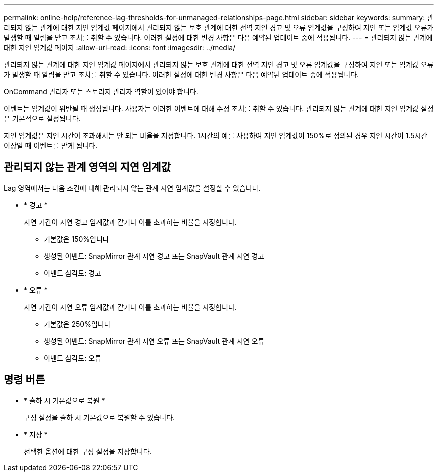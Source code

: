 ---
permalink: online-help/reference-lag-thresholds-for-unmanaged-relationships-page.html 
sidebar: sidebar 
keywords:  
summary: 관리되지 않는 관계에 대한 지연 임계값 페이지에서 관리되지 않는 보호 관계에 대한 전역 지연 경고 및 오류 임계값을 구성하여 지연 또는 임계값 오류가 발생할 때 알림을 받고 조치를 취할 수 있습니다. 이러한 설정에 대한 변경 사항은 다음 예약된 업데이트 중에 적용됩니다. 
---
= 관리되지 않는 관계에 대한 지연 임계값 페이지
:allow-uri-read: 
:icons: font
:imagesdir: ../media/


[role="lead"]
관리되지 않는 관계에 대한 지연 임계값 페이지에서 관리되지 않는 보호 관계에 대한 전역 지연 경고 및 오류 임계값을 구성하여 지연 또는 임계값 오류가 발생할 때 알림을 받고 조치를 취할 수 있습니다. 이러한 설정에 대한 변경 사항은 다음 예약된 업데이트 중에 적용됩니다.

OnCommand 관리자 또는 스토리지 관리자 역할이 있어야 합니다.

이벤트는 임계값이 위반될 때 생성됩니다. 사용자는 이러한 이벤트에 대해 수정 조치를 취할 수 있습니다. 관리되지 않는 관계에 대한 지연 임계값 설정은 기본적으로 설정됩니다.

지연 임계값은 지연 시간이 초과해서는 안 되는 비율을 지정합니다. 1시간의 예를 사용하여 지연 임계값이 150%로 정의된 경우 지연 시간이 1.5시간 이상일 때 이벤트를 받게 됩니다.



== 관리되지 않는 관계 영역의 지연 임계값

Lag 영역에서는 다음 조건에 대해 관리되지 않는 관계 지연 임계값을 설정할 수 있습니다.

* * 경고 *
+
지연 기간이 지연 경고 임계값과 같거나 이를 초과하는 비율을 지정합니다.

+
** 기본값은 150%입니다
** 생성된 이벤트: SnapMirror 관계 지연 경고 또는 SnapVault 관계 지연 경고
** 이벤트 심각도: 경고


* * 오류 *
+
지연 기간이 지연 오류 임계값과 같거나 이를 초과하는 비율을 지정합니다.

+
** 기본값은 250%입니다
** 생성된 이벤트: SnapMirror 관계 지연 오류 또는 SnapVault 관계 지연 오류
** 이벤트 심각도: 오류






== 명령 버튼

* * 출하 시 기본값으로 복원 *
+
구성 설정을 출하 시 기본값으로 복원할 수 있습니다.

* * 저장 *
+
선택한 옵션에 대한 구성 설정을 저장합니다.


